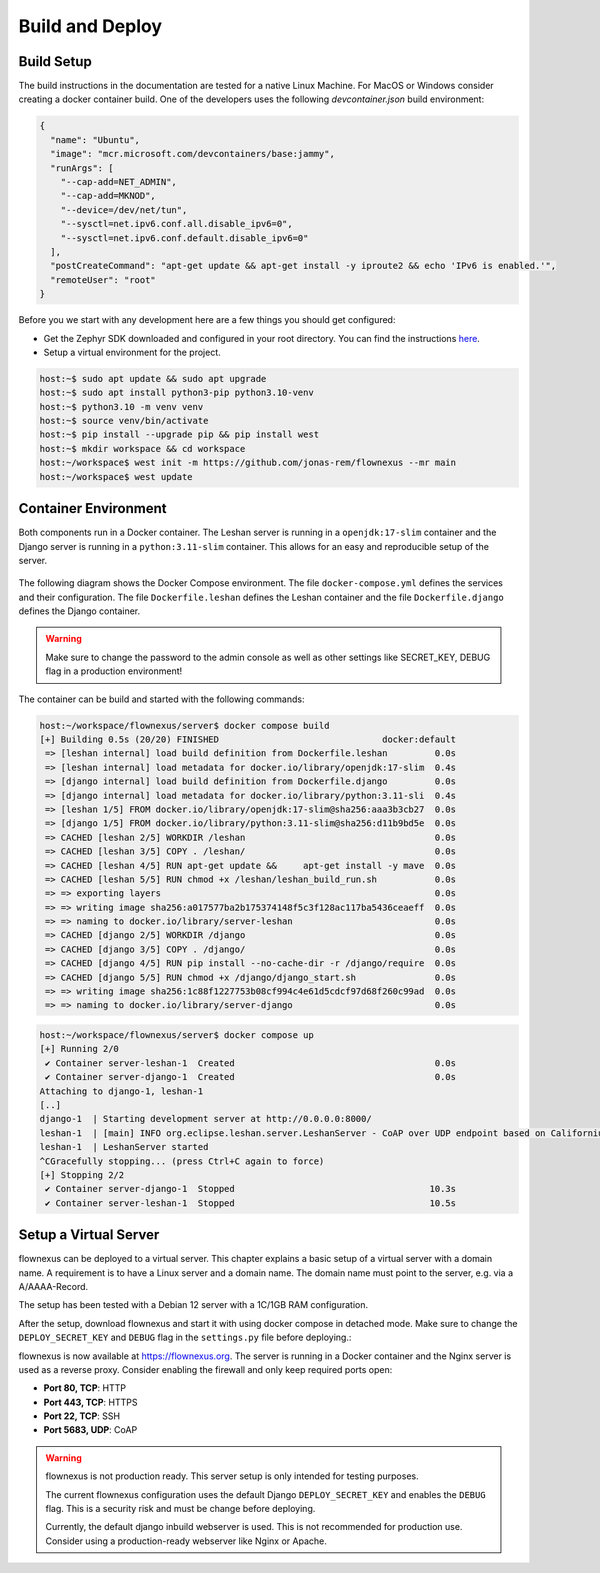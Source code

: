 Build and Deploy
================

Build Setup
-----------

The build instructions in the documentation are tested for a native Linux
Machine. For MacOS or Windows consider creating a docker container build. One
of the developers uses the following `devcontainer.json` build environment:

.. code-block:: json

  {
    "name": "Ubuntu",
    "image": "mcr.microsoft.com/devcontainers/base:jammy",
    "runArgs": [
      "--cap-add=NET_ADMIN",
      "--cap-add=MKNOD",
      "--device=/dev/net/tun",
      "--sysctl=net.ipv6.conf.all.disable_ipv6=0",
      "--sysctl=net.ipv6.conf.default.disable_ipv6=0"
    ],
    "postCreateCommand": "apt-get update && apt-get install -y iproute2 && echo 'IPv6 is enabled.'",
    "remoteUser": "root"
  }

Before you we start with any development here are a few things you should get
configured:

* Get the Zephyr SDK downloaded and configured in your root directory. You can
  find the instructions `here
  <https://docs.zephyrproject.org/latest/develop/toolchains/zephyr_sdk.html>`_.

* Setup a virtual environment for the project.

.. code-block:: console

  host:~$ sudo apt update && sudo apt upgrade
  host:~$ sudo apt install python3-pip python3.10-venv
  host:~$ python3.10 -m venv venv
  host:~$ source venv/bin/activate
  host:~$ pip install --upgrade pip && pip install west
  host:~$ mkdir workspace && cd workspace
  host:~/workspace$ west init -m https://github.com/jonas-rem/flownexus --mr main
  host:~/workspace$ west update

Container Environment
---------------------

Both components run in a Docker container. The Leshan server is running in a
``openjdk:17-slim`` container and the Django server is running in a
``python:3.11-slim`` container. This allows for an easy and reproducible setup
of the server.

  .. uml::
   :caption: Both components running in one machine using Docker Compose

   @startuml
   package "Docker Compose Environment"  #DDDDDD {
     [Leshan] as Leshan
     [Django] as Django
     database "Database" as DB
     Leshan <-right-> Django : REST API
     Django <-down-> DB
   }
   @enduml

The following diagram shows the Docker Compose environment. The file
``docker-compose.yml`` defines the services and their configuration. The file
``Dockerfile.leshan`` defines the Leshan container and the file
``Dockerfile.django`` defines the Django container.

.. warning::

  Make sure to change the password to the admin console as well as other
  settings like SECRET_KEY, DEBUG flag in a production environment!

The container can be build and started with the following commands:

.. code-block:: console

  host:~/workspace/flownexus/server$ docker compose build
  [+] Building 0.5s (20/20) FINISHED                               docker:default
   => [leshan internal] load build definition from Dockerfile.leshan         0.0s
   => [leshan internal] load metadata for docker.io/library/openjdk:17-slim  0.4s
   => [django internal] load build definition from Dockerfile.django         0.0s
   => [django internal] load metadata for docker.io/library/python:3.11-sli  0.4s
   => [leshan 1/5] FROM docker.io/library/openjdk:17-slim@sha256:aaa3b3cb27  0.0s
   => [django 1/5] FROM docker.io/library/python:3.11-slim@sha256:d11b9bd5e  0.0s
   => CACHED [leshan 2/5] WORKDIR /leshan                                    0.0s
   => CACHED [leshan 3/5] COPY . /leshan/                                    0.0s
   => CACHED [leshan 4/5] RUN apt-get update &&     apt-get install -y mave  0.0s
   => CACHED [leshan 5/5] RUN chmod +x /leshan/leshan_build_run.sh           0.0s
   => => exporting layers                                                    0.0s
   => => writing image sha256:a017577ba2b175374148f5c3f128ac117ba5436ceaeff  0.0s
   => => naming to docker.io/library/server-leshan                           0.0s
   => CACHED [django 2/5] WORKDIR /django                                    0.0s
   => CACHED [django 3/5] COPY . /django/                                    0.0s
   => CACHED [django 4/5] RUN pip install --no-cache-dir -r /django/require  0.0s
   => CACHED [django 5/5] RUN chmod +x /django/django_start.sh               0.0s
   => => writing image sha256:1c88f1227753b08cf994c4e61d5cdcf97d68f260c99ad  0.0s
   => => naming to docker.io/library/server-django                           0.0s


.. code-block:: console

  host:~/workspace/flownexus/server$ docker compose up
  [+] Running 2/0
   ✔ Container server-leshan-1  Created                                      0.0s
   ✔ Container server-django-1  Created                                      0.0s
  Attaching to django-1, leshan-1
  [..]
  django-1  | Starting development server at http://0.0.0.0:8000/
  leshan-1  | [main] INFO org.eclipse.leshan.server.LeshanServer - CoAP over UDP endpoint based on Californium library available at coap://0.0.0.0:5683.
  leshan-1  | LeshanServer started
  ^CGracefully stopping... (press Ctrl+C again to force)
  [+] Stopping 2/2
   ✔ Container server-django-1  Stopped                                     10.3s
   ✔ Container server-leshan-1  Stopped                                     10.5s

Setup a Virtual Server
-------------------------

flownexus can be deployed to a virtual server. This chapter explains a basic
setup of a virtual server with a domain name. A requirement is to have a Linux
server and a domain name. The domain name must point to the server, e.g. via a
A/AAAA-Record.

The setup has been tested with a Debian 12 server with a 1C/1GB RAM
configuration.


.. code-block:: console
   :caption: Basic setup of a virtual server

   vserver:~/ apt update
   vserver:~/ apt install git docker docker-compose nginx certbot python3-certbot-nginx
   # Generate a certificate with letsencrypt:
   vserver:~/ certbot --nginx -d flownexus.org -d www.flownexus.org
   vserver:~/ Create nginx config at /etc/nginx/sites-available/flownexus (see example below)
   # Activate the Nginx config:
   vserver:~/ sudo ln -s /etc/nginx/sites-available/flownexus /etc/nginx/sites-enabled/
   # Test the Nginx config:
   vserver:~/ nginx -t
   # Restart Nginx:
   vserver:~/systemctl restart nginx


.. code-block:: nginx
   :caption: Example Nginx configuration
   :linenos:

   server {
       listen 443 ssl http2;
       listen [::]:443 ssl http2;
       server_name flownexus.org;

       error_log /var/log/nginx/flownexus.org.error.log;
       access_log /var/log/nginx/flownexus.org.access.log;

       ssl_certificate /etc/letsencrypt/live/flownexus.org/fullchain.pem;
       ssl_certificate_key /etc/letsencrypt/live/flownexus.org/privkey.pem;

       location / {
           proxy_pass http://127.0.0.1:8000/;
           proxy_set_header Host $http_host;
           proxy_set_header Upgrade $http_upgrade;
           proxy_set_header Connection "upgrade";
           proxy_set_header X-Real-IP $remote_addr;
           proxy_set_header X-Forwarded-For $proxy_add_x_forwarded_for;
           proxy_set_header X-Forwarded-Proto $scheme;
           proxy_set_header X-Frame-Options SAMEORIGIN;
       }
   }

   server {
       ssl_certificate /etc/letsencrypt/live/flownexus.org/fullchain.pem;
       ssl_certificate_key /etc/letsencrypt/live/flownexus.org/privkey.pem;
       ssl_dhparam /etc/letsencrypt/ssl-dhparams.pem;

       listen 80;
       #listen [::]:80 ipv6only=on;
       listen [::]:80;
       server_name flownexus.org;

       return 301 https://$host$request_uri;
   }

After the setup, download flownexus and start it with using docker compose in
detached mode. Make sure to change the ``DEPLOY_SECRET_KEY`` and ``DEBUG`` flag
in the ``settings.py`` file before deploying.:

.. code-block:: console
   :caption: Start flownexus with docker compose


   vserver:~/ git clone https://github.com/jonas-rem/flownexus.git
   # Change the DEPLOY_SECRET_KEY and DEBUG flag in the settings.py file
   vserver:~/flownexus/server$ docker-compose up -d

flownexus is now available at https://flownexus.org. The server is running in a
Docker container and the Nginx server is used as a reverse proxy. Consider
enabling the firewall and only keep required ports open:

- **Port 80, TCP**: HTTP
- **Port 443, TCP**: HTTPS
- **Port 22, TCP**: SSH
- **Port 5683, UDP**: CoAP

.. warning::

  flownexus is not production ready. This server setup is only intended for
  testing purposes.

  The current flownexus configuration uses the default Django
  ``DEPLOY_SECRET_KEY`` and enables the ``DEBUG`` flag. This is a security risk
  and must be change before deploying.

  Currently, the default django inbuild webserver is used. This is not
  recommended for production use. Consider using a production-ready webserver
  like Nginx or Apache.
